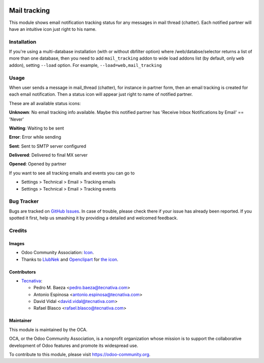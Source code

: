 .. image:: https://img.shields.io/badge/licence-AGPL--3-blue.svg
    :target: http://www.gnu.org/licenses/agpl-3.0-standalone.html
    :alt: License: AGPL-3

=============
Mail tracking
=============

This module shows email notification tracking status for any messages in
mail thread (chatter). Each notified partner will have an intuitive icon just
right to his name.

Installation
============

If you're using a multi-database installation (with or without dbfilter option)
where /web/databse/selector returns a list of more than one database, then
you need to add ``mail_tracking`` addon to wide load addons list
(by default, only ``web`` addon), setting ``--load`` option.
For example, ``--load=web,mail_tracking``

Usage
=====

When user sends a message in mail_thread (chatter), for instance in partner
form, then an email tracking is created for each email notification. Then a
status icon will appear just right to name of notified partner.

These are all available status icons:

.. |sent| image:: static/src/img/sent.png
   :width: 10px

.. |delivered| image:: static/src/img/delivered.png
   :width: 15px

.. |opened| image:: static/src/img/opened.png
   :width: 15px

.. |error| image:: static/src/img/error.png
   :width: 10px

.. |waiting| image:: static/src/img/waiting.png
   :width: 10px

.. |unknown| image:: static/src/img/unknown.png
   :width: 10px

|unknown|  **Unknown**: No email tracking info available. Maybe this notified partner has 'Receive Inbox Notifications by Email' == 'Never'

|waiting|    **Waiting**: Waiting to be sent

|error|    **Error**: Error while sending

|sent|    **Sent**: Sent to SMTP server configured

|delivered|    **Delivered**: Delivered to final MX server

|opened|  **Opened**: Opened by partner


.. image:: https://odoo-community.org/website/image/ir.attachment/5784_f2813bd/datas
   :alt: Try me on Runbot
   :target: https://runbot.odoo-community.org/runbot/205/11.0

If you want to see all tracking emails and events you can go to

* Settings > Technical > Email > Tracking emails
* Settings > Technical > Email > Tracking events


Bug Tracker
===========

Bugs are tracked on `GitHub Issues
<https://github.com/OCA/social/issues>`_. In case of trouble, please
check there if your issue has already been reported. If you spotted it first,
help us smashing it by providing a detailed and welcomed feedback.

Credits
=======

Images
------

* Odoo Community Association: `Icon <https://github.com/OCA/maintainer-tools/blob/master/template/module/static/description/icon.svg>`_.
* Thanks to `LlubNek <https://openclipart.org/user-detail/LlubNek>`_ and `Openclipart
  <https://openclipart.org>`_ for `the icon
  <https://openclipart.org/detail/19342/open-envelope>`_.

Contributors
------------

* `Tecnativa <https://www.tecnativa.com>`_:

  * Pedro M. Baeza <pedro.baeza@tecnativa.com>
  * Antonio Espinosa <antonio.espinosa@tecnativa.com>
  * David Vidal <david.vidal@tecnativa.com>
  * Rafael Blasco <rafael.blasco@tecnativa.com>

Maintainer
----------

.. image:: https://odoo-community.org/logo.png
   :alt: Odoo Community Association
   :target: https://odoo-community.org

This module is maintained by the OCA.

OCA, or the Odoo Community Association, is a nonprofit organization whose
mission is to support the collaborative development of Odoo features and
promote its widespread use.

To contribute to this module, please visit https://odoo-community.org.
